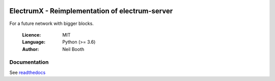 .. image:: https://travis-ci.org/theaudaxproject/electrumx.svg?branch=master
    :target: https://travis-ci.org/theaudaxproject/electrumx
.. image:: https://coveralls.io/repos/github/theaudaxproject/electrumx/badge.svg
    :target: https://coveralls.io/github/theaudaxproject/electrumx

===============================================
ElectrumX - Reimplementation of electrum-server
===============================================

For a future network with bigger blocks.

  :Licence: MIT
  :Language: Python (>= 3.6)
  :Author: Neil Booth

Documentation
=============

See `readthedocs <https://electrumx.readthedocs.io/>`_
